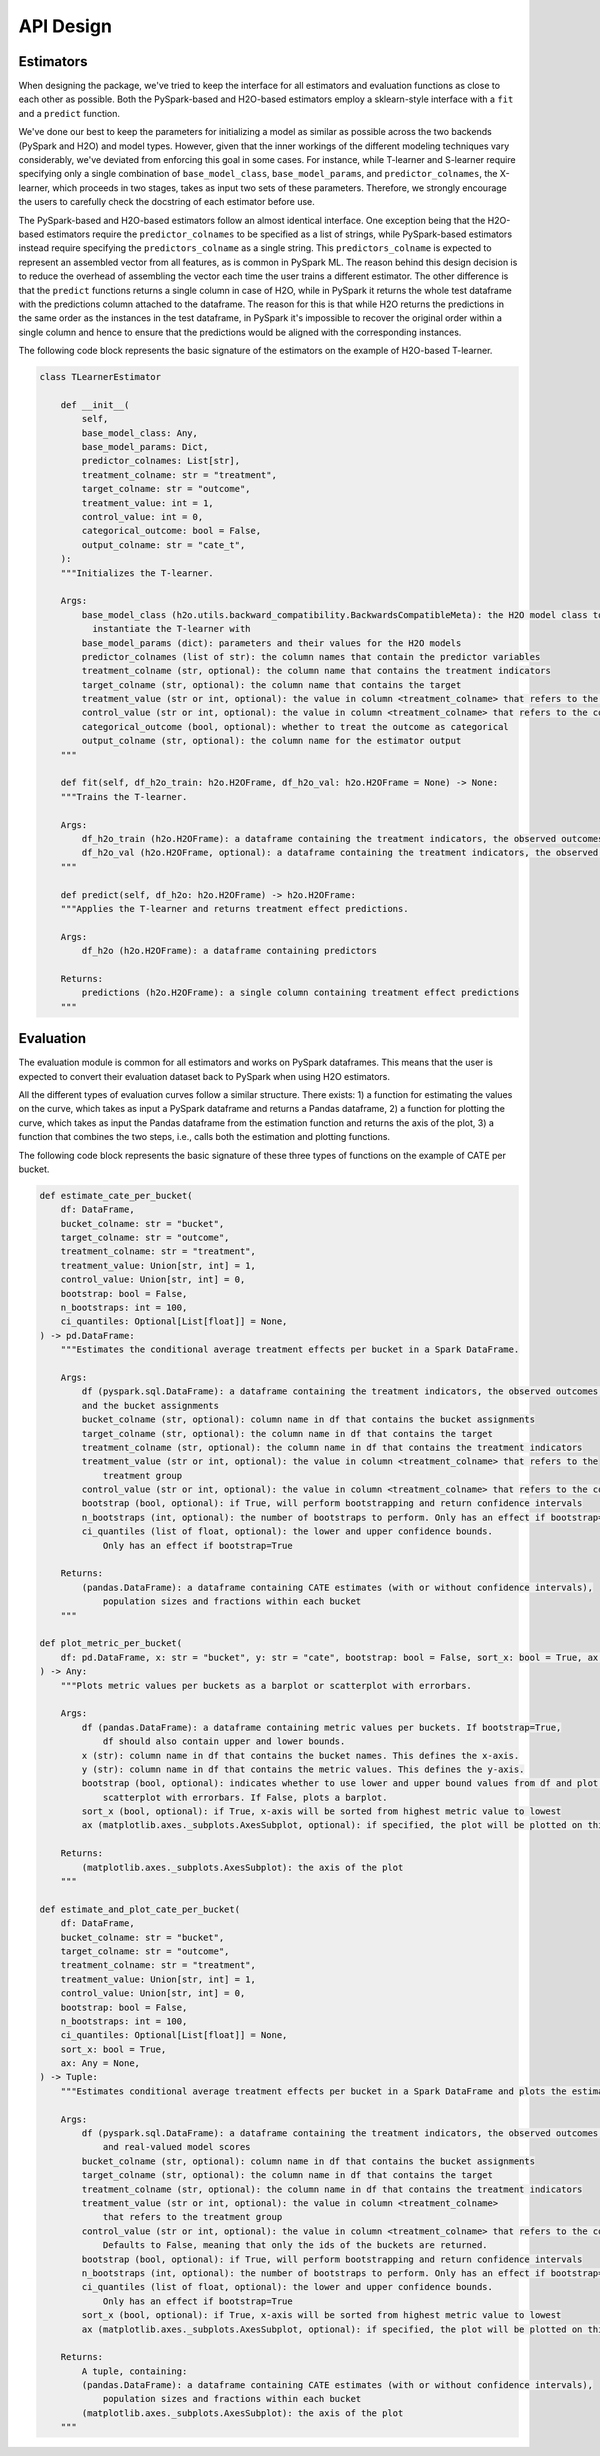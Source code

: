 API Design
================================================

Estimators
---------------

When designing the package, we've tried to keep the interface for all estimators and evaluation functions as close to each other as possible.
Both the PySpark-based and H2O-based estimators employ a sklearn-style interface with a ``fit`` and a ``predict`` function.

We've done our best to keep the parameters for initializing a model as similar as possible across the two backends (PySpark and H2O) and model types.
However, given that the inner workings of the different modeling techniques vary considerably, we've deviated from enforcing this goal in some cases.
For instance, while T-learner and S-learner require specifying only a single combination of ``base_model_class``, ``base_model_params``, and ``predictor_colnames``,
the X-learner, which proceeds in two stages, takes as input two sets of these parameters. Therefore, we strongly encourage the users to carefully check the
docstring of each estimator before use.

The PySpark-based and H2O-based estimators follow an almost identical interface. One exception being that the H2O-based estimators
require the ``predictor_colnames`` to be specified as a list of strings, while PySpark-based estimators instead require specifying
the ``predictors_colname`` as a single string. This ``predictors_colname`` is expected to represent an assembled vector from all features,
as is common in PySpark ML. The reason behind this design decision is to reduce the overhead of assembling the vector each time the user trains
a different estimator.
The other difference is that the ``predict`` functions returns a single column in case of H2O, while in PySpark it
returns the whole test dataframe with the predictions column attached to the dataframe. The reason for this is that while H2O returns
the predictions in the same order as the instances in the test dataframe, in PySpark it's impossible to recover the original
order within a single column and hence to ensure that the predictions would be aligned with the corresponding instances.

The following code block represents the basic signature of the estimators on the example of H2O-based T-learner.

.. code-block:: python

    class TLearnerEstimator

        def __init__(
            self,
            base_model_class: Any,
            base_model_params: Dict,
            predictor_colnames: List[str],
            treatment_colname: str = "treatment",
            target_colname: str = "outcome",
            treatment_value: int = 1,
            control_value: int = 0,
            categorical_outcome: bool = False,
            output_colname: str = "cate_t",
        ):
        """Initializes the T-learner.

        Args:
            base_model_class (h2o.utils.backward_compatibility.BackwardsCompatibleMeta): the H2O model class to
              instantiate the T-learner with
            base_model_params (dict): parameters and their values for the H2O models
            predictor_colnames (list of str): the column names that contain the predictor variables
            treatment_colname (str, optional): the column name that contains the treatment indicators
            target_colname (str, optional): the column name that contains the target
            treatment_value (str or int, optional): the value in column <treatment_colname> that refers to the treatment group
            control_value (str or int, optional): the value in column <treatment_colname> that refers to the control group
            categorical_outcome (bool, optional): whether to treat the outcome as categorical
            output_colname (str, optional): the column name for the estimator output
        """

        def fit(self, df_h2o_train: h2o.H2OFrame, df_h2o_val: h2o.H2OFrame = None) -> None:
        """Trains the T-learner.

        Args:
            df_h2o_train (h2o.H2OFrame): a dataframe containing the treatment indicators, the observed outcomes, and predictors
            df_h2o_val (h2o.H2OFrame, optional): a dataframe containing the treatment indicators, the observed outcomes, and predictors
        """

        def predict(self, df_h2o: h2o.H2OFrame) -> h2o.H2OFrame:
        """Applies the T-learner and returns treatment effect predictions.

        Args:
            df_h2o (h2o.H2OFrame): a dataframe containing predictors

        Returns:
            predictions (h2o.H2OFrame): a single column containing treatment effect predictions
        """

Evaluation
---------------

The evaluation module is common for all estimators and works on PySpark dataframes. This means that the user is expected to convert
their evaluation dataset back to PySpark when using H2O estimators.

All the different types of evaluation curves follow a similar structure. There exists:
1) a function for estimating the values on the curve, which takes as input a PySpark dataframe and returns a Pandas dataframe,
2) a function for plotting the curve, which takes as input the Pandas dataframe from the estimation function and returns the axis of the plot,
3) a function that combines the two steps, i.e., calls both the estimation and plotting functions.

The following code block represents the basic signature of these three types of functions on the example of CATE per bucket.

.. code-block:: python

    def estimate_cate_per_bucket(
        df: DataFrame,
        bucket_colname: str = "bucket",
        target_colname: str = "outcome",
        treatment_colname: str = "treatment",
        treatment_value: Union[str, int] = 1,
        control_value: Union[str, int] = 0,
        bootstrap: bool = False,
        n_bootstraps: int = 100,
        ci_quantiles: Optional[List[float]] = None,
    ) -> pd.DataFrame:
        """Estimates the conditional average treatment effects per bucket in a Spark DataFrame.

        Args:
            df (pyspark.sql.DataFrame): a dataframe containing the treatment indicators, the observed outcomes,
            and the bucket assignments
            bucket_colname (str, optional): column name in df that contains the bucket assignments
            target_colname (str, optional): the column name in df that contains the target
            treatment_colname (str, optional): the column name in df that contains the treatment indicators
            treatment_value (str or int, optional): the value in column <treatment_colname> that refers to the
                treatment group
            control_value (str or int, optional): the value in column <treatment_colname> that refers to the control group
            bootstrap (bool, optional): if True, will perform bootstrapping and return confidence intervals
            n_bootstraps (int, optional): the number of bootstraps to perform. Only has an effect if bootstrap=True
            ci_quantiles (list of float, optional): the lower and upper confidence bounds.
                Only has an effect if bootstrap=True

        Returns:
            (pandas.DataFrame): a dataframe containing CATE estimates (with or without confidence intervals),
                population sizes and fractions within each bucket
        """

    def plot_metric_per_bucket(
        df: pd.DataFrame, x: str = "bucket", y: str = "cate", bootstrap: bool = False, sort_x: bool = True, ax: Any = None
    ) -> Any:
        """Plots metric values per buckets as a barplot or scatterplot with errorbars.

        Args:
            df (pandas.DataFrame): a dataframe containing metric values per buckets. If bootstrap=True,
                df should also contain upper and lower bounds.
            x (str): column name in df that contains the bucket names. This defines the x-axis.
            y (str): column name in df that contains the metric values. This defines the y-axis.
            bootstrap (bool, optional): indicates whether to use lower and upper bound values from df and plot a
                scatterplot with errorbars. If False, plots a barplot.
            sort_x (bool, optional): if True, x-axis will be sorted from highest metric value to lowest
            ax (matplotlib.axes._subplots.AxesSubplot, optional): if specified, the plot will be plotted on this ax. Useful when creating a figure with subplots.

        Returns:
            (matplotlib.axes._subplots.AxesSubplot): the axis of the plot
        """

    def estimate_and_plot_cate_per_bucket(
        df: DataFrame,
        bucket_colname: str = "bucket",
        target_colname: str = "outcome",
        treatment_colname: str = "treatment",
        treatment_value: Union[str, int] = 1,
        control_value: Union[str, int] = 0,
        bootstrap: bool = False,
        n_bootstraps: int = 100,
        ci_quantiles: Optional[List[float]] = None,
        sort_x: bool = True,
        ax: Any = None,
    ) -> Tuple:
        """Estimates conditional average treatment effects per bucket in a Spark DataFrame and plots the estimates.

        Args:
            df (pyspark.sql.DataFrame): a dataframe containing the treatment indicators, the observed outcomes,
                and real-valued model scores
            bucket_colname (str, optional): column name in df that contains the bucket assignments
            target_colname (str, optional): the column name in df that contains the target
            treatment_colname (str, optional): the column name in df that contains the treatment indicators
            treatment_value (str or int, optional): the value in column <treatment_colname>
                that refers to the treatment group
            control_value (str or int, optional): the value in column <treatment_colname> that refers to the control group
                Defaults to False, meaning that only the ids of the buckets are returned.
            bootstrap (bool, optional): if True, will perform bootstrapping and return confidence intervals
            n_bootstraps (int, optional): the number of bootstraps to perform. Only has an effect if bootstrap=True
            ci_quantiles (list of float, optional): the lower and upper confidence bounds.
                Only has an effect if bootstrap=True
            sort_x (bool, optional): if True, x-axis will be sorted from highest metric value to lowest
            ax (matplotlib.axes._subplots.AxesSubplot, optional): if specified, the plot will be plotted on this ax. Useful when creating a figure with subplots.

        Returns:
            A tuple, containing:
            (pandas.DataFrame): a dataframe containing CATE estimates (with or without confidence intervals),
                population sizes and fractions within each bucket
            (matplotlib.axes._subplots.AxesSubplot): the axis of the plot
        """